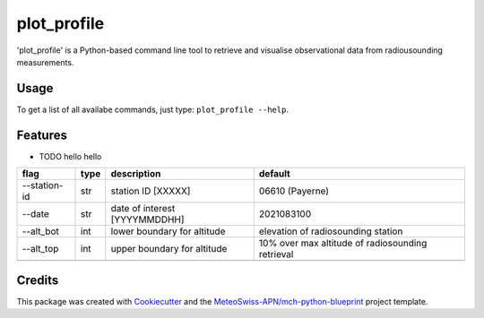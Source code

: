 ============
plot_profile
============

'plot_profile' is a Python-based command line tool to retrieve and visualise observational data from radiousounding measurements.

Usage
--------
To get a list of all availabe commands, just type:
``plot_profile --help``.

Features
--------

* TODO hello hello

+--------------+------+-------------------------------+--------------------------------------------------+
| flag         | type | description                   | default                                          |
+==============+======+===============================+==================================================+
| --station-id | str  | station ID [XXXXX]            | 06610 (Payerne)                                  |
+--------------+------+-------------------------------+--------------------------------------------------+
| --date       | str  | date of interest [YYYYMMDDHH] | 2021083100                                       |
+--------------+------+-------------------------------+--------------------------------------------------+
| --alt_bot    | int  | lower boundary for altitude   | elevation of radiosounding station               |
+--------------+------+-------------------------------+--------------------------------------------------+
| --alt_top    | int  | upper boundary for altitude   | 10% over max altitude of radiosounding retrieval |
+--------------+------+-------------------------------+--------------------------------------------------+
|              |      |                               |                                                  |
+--------------+------+-------------------------------+--------------------------------------------------+

..
    Usage: plot_profile [OPTIONS]

    Options:
    --station_id TEXT               station ID: XXXXX - def: 06610
    --date TEXT                     start date: YYYYMMDDHH - def: 2021083100
    --alt_bot INTEGER               altitude bottom value: int - def: elevation
                                    of radiosounding station
    --alt_top INTEGER               altitude top value: int - def: 10% over max
                                    altitude of radiosounding retrieval
    --params [743|winddir|745|temp|747|dewp|748|windvel]
                                    Default: all
    --outpath TEXT                  path to folder where the plots should be
                                    saved - def: plots/
    --grid                          Show grid on plot - def: False
    --clouds                        Show clouds on plot - def: True
    --relhum_thresh FLOAT           Define the relative humidity threshold for
                                    clouds - def: 80
    --print_steps                   Add this flag to display intermediate steps.
    --standard_settings             temp_range: -100-30 [°C], windvel_range:
                                    0-50 [km/h]
    --personal_settings             If this flag is added, personal 'standard'
                                    settings can be defined using the
                                    temp_min/max and windvel_min/max flags
    --temp_min FLOAT                Define the minimum temperature. Disclaimer:
                                    Add --personal_settings flag!
    --temp_max FLOAT                Define the maximum temperature. Disclaimer:
                                    Add --personal_settings flag!
    --windvel_min FLOAT             Define the minimum windvelocity. Disclaimer:
                                    Add --personal_settings flag!
    --windvel_max FLOAT             Define the maximum windvelocity. Disclaimer:
                                    Add --personal_settings flag!
    --help                          Show this message and exit.

Credits
-------

This package was created with `Cookiecutter`_ and the `MeteoSwiss-APN/mch-python-blueprint`_ project template.

.. _`Cookiecutter`: https://github.com/audreyr/cookiecutter
.. _`MeteoSwiss-APN/mch-python-blueprint`: https://github.com/MeteoSwiss-APN/mch-python-blueprint
